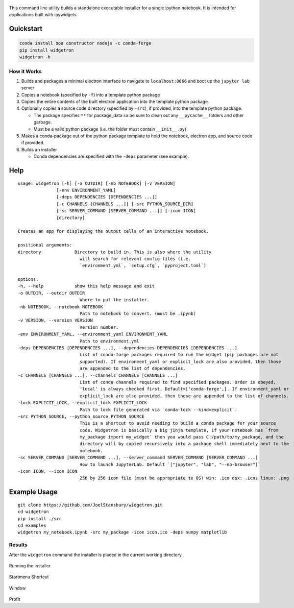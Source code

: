 .. figure:: https://user-images.githubusercontent.com/48299585/213842033-c0c19779-84b9-4a07-83a0-9b75ef4b3971.JPG
   :alt: image
   :width: 500

This command line utility builds a standalone executable installer for a
single ipython notebook. It is intended for applications built with
ipywidgets.

Quickstart
----------

.. code:: bash

   conda install boa constructor nodejs -c conda-forge
   pip install widgetron
   widgetron -h

How it Works
~~~~~~~~~~~~

1. Builds and packages a minimal electron interface to navigate to
   ``localhost:8866`` and boot up the ``jupyter lab`` server
2. Copies a notebook (specified by ``-f``) into a template python
   package
3. Copies the entire contents of the built electron application into the
   template python package.
4. Optionally copies a source code directory (specified by ``-src``), if
   provided, into the template python package.

   -  The package specifies ``**`` for package_data so be sure to clean
      out any ``__pycache__`` folders and other garbage.
   -  Must be a valid python package (i.e. the folder must contain
      ``__init__.py``)

5. Makes a conda-package out of the python package template to hold the
   notebook, electron app, and source code if provided.
6. Builds an installer

   -  Conda dependencies are specified with the ``-deps`` parameter (see
      example).

Help
----

::

   usage: widgetron [-h] [-o OUTDIR] [-nb NOTEBOOK] [-v VERSION]
                  [-env ENVIRONMENT_YAML]
                  [-deps DEPENDENCIES [DEPENDENCIES ...]]
                  [-c CHANNELS [CHANNELS ...]] [-src PYTHON_SOURCE_DIR]
                  [-sc SERVER_COMMAND [SERVER_COMMAND ...]] [-icon ICON]
                  [directory]

   Creates an app for displaying the output cells of an interactive notebook.

   positional arguments:
   directory             Directory to build in. This is also where the utility
                           will search for relevant config files (i.e.
                           `environment.yml`, `setup.cfg`, `pyproject.toml`)

   options:
   -h, --help            show this help message and exit
   -o OUTDIR, --outdir OUTDIR
                           Where to put the installer.
   -nb NOTEBOOK, --notebook NOTEBOOK
                           Path to notebook to convert. (must be .ipynb)
   -v VERSION, --version VERSION
                           Version number.
   -env ENVIRONMENT_YAML, --environment_yaml ENVIRONMENT_YAML
                           Path to environment.yml
   -deps DEPENDENCIES [DEPENDENCIES ...], --dependencies DEPENDENCIES [DEPENDENCIES ...]
                           List of conda-forge packages required to run the widget (pip packages are not
                           supported). If environment_yaml or explicit_lock are also provided, then those
                           are appended to the list of dependencies.
   -c CHANNELS [CHANNELS ...], --channels CHANNELS [CHANNELS ...]
                           List of conda channels required to find specified packages. Order is obeyed,
                           'local' is always checked first. Default=['conda-forge',]. If environment_yaml or
                           explicit_lock are also provided, then those are appended to the list of channels.
   -lock EXPLICIT_LOCK, --explicit_lock EXPLICIT_LOCK
                           Path to lock file generated via `conda-lock --kind=explicit`.
   -src PYTHON_SOURCE, --python_source PYTHON_SOURCE
                           This is a shortcut to avoid needing to build a conda package for your source
                           code. Widgetron is basically a big jinja template, if your notebook has `from
                           my_package import my_widget` then you would pass C:/path/to/my_package, and the
                           directory will by copied recursively into a package shell immediately next to the
                           notebook.
   -sc SERVER_COMMAND [SERVER_COMMAND ...], --server_command SERVER_COMMAND [SERVER_COMMAND ...]
                           How to launch JupyterLab. Default `["jupyter", "lab", "--no-browser"]`
   -icon ICON, --icon ICON
                           256 by 256 icon file (must be appropriate to OS) win: .ico osx: .icns linux: .png

Example Usage
-------------

::

   git clone https://github.com/JoelStansbury/widgetron.git
   cd widgetron
   pip install ./src
   cd examples
   widgetron my_notebook.ipynb -src my_package -icon icon.ico -deps numpy matplotlib

Results
~~~~~~~

After the ``widgetron`` command the installer is placed in the current
working directory

.. figure:: https://user-images.githubusercontent.com/48299585/211173752-212a2d77-9238-412f-81f8-0f942f276749.png
   :alt: image


Running the installer

.. figure:: https://user-images.githubusercontent.com/48299585/211173763-fc7b54ad-c8cf-4386-94d8-cfc90cdb77d8.png
   :alt: image


Startmenu Shortcut

.. figure:: https://user-images.githubusercontent.com/48299585/211173745-9142808c-6303-4925-b1f2-d7db21430df1.png
   :alt: image


Window

.. figure:: https://user-images.githubusercontent.com/48299585/211173814-af05502c-2c41-4bd1-ad09-324a9eccef78.png
   :alt: image


Profit
